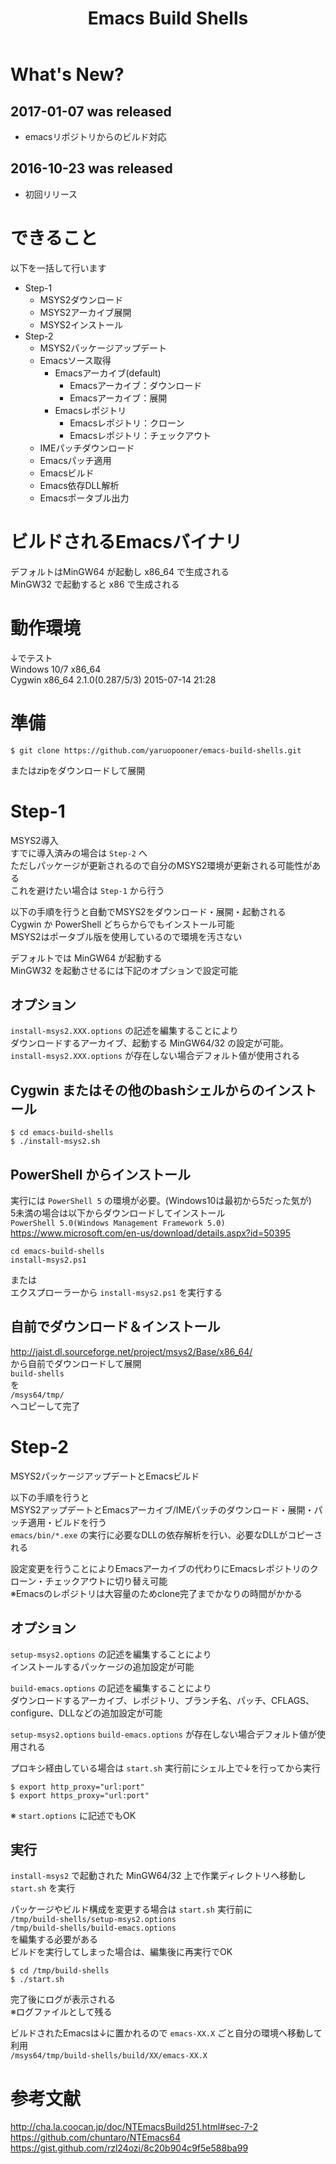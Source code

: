 # -*- mode: org ; coding: utf-8-unix -*-
# last updated : 2017/01/07.00:32:33


#+TITLE:     Emacs Build Shells
#+AUTHOR:    yaruopooner
#+EMAIL:     [https://github.com/yaruopooner]
#+OPTIONS:   author:nil timestamp:t |:t \n:t ^:nil


* What's New?
** 2017-01-07 was released
   - emacsリポジトリからのビルド対応

** 2016-10-23 was released
   - 初回リリース

* できること
  以下を一括して行います
  - Step-1
   - MSYS2ダウンロード
   - MSYS2アーカイブ展開
   - MSYS2インストール
  - Step-2
   - MSYS2パッケージアップデート
   - Emacsソース取得
     - Emacsアーカイブ(default)
       - Emacsアーカイブ：ダウンロード
       - Emacsアーカイブ：展開
     - Emacsレポジトリ
       - Emacsレポジトリ：クローン
       - Emacsレポジトリ：チェックアウト
   - IMEパッチダウンロード
   - Emacsパッチ適用
   - Emacsビルド
   - Emacs依存DLL解析
   - Emacsポータブル出力

* ビルドされるEmacsバイナリ
  デフォルトはMinGW64 が起動し x86_64 で生成される
  MinGW32 で起動すると x86 で生成される

* 動作環境
  ↓でテスト
  Windows 10/7 x86_64
  Cygwin x86_64 2.1.0(0.287/5/3) 2015-07-14 21:28

* 準備
  #+begin_src shell-script
    $ git clone https://github.com/yaruopooner/emacs-build-shells.git
  #+end_src
  またはzipをダウンロードして展開

* Step-1
  MSYS2導入
  すでに導入済みの場合は =Step-2= へ
  ただしパッケージが更新されるので自分のMSYS2環境が更新される可能性がある
  これを避けたい場合は =Step-1= から行う

  以下の手順を行うと自動でMSYS2をダウンロード・展開・起動される
  Cygwin か PowerShell どちらからでもインストール可能
  MSYS2はポータブル版を使用しているので環境を汚さない

  デフォルトでは MinGW64 が起動する
  MinGW32 を起動させるには下記のオプションで設定可能

** オプション
   =install-msys2.XXX.options= の記述を編集することにより
   ダウンロードするアーカイブ、起動する MinGW64/32 の設定が可能。
   =install-msys2.XXX.options= が存在しない場合デフォルト値が使用される

** Cygwin またはその他のbashシェルからのインストール
   #+begin_src shell-script
     $ cd emacs-build-shells
     $ ./install-msys2.sh
   #+end_src
   
** PowerShell からインストール
   実行には =PowerShell 5= の環境が必要。(Windows10は最初から5だった気が)
   5未満の場合は以下からダウンロードしてインストール
   =PowerShell 5.0(Windows Management Framework 5.0)=
   https://www.microsoft.com/en-us/download/details.aspx?id=50395
   #+begin_src shell-script
     cd emacs-build-shells
     install-msys2.ps1
   #+end_src
   または
   エクスプローラーから =install-msys2.ps1= を実行する

** 自前でダウンロード＆インストール
   http://jaist.dl.sourceforge.net/project/msys2/Base/x86_64/
   から自前でダウンロードして展開
   =build-shells=
   を
   =/msys64/tmp/=
   へコピーして完了

* Step-2
  MSYS2パッケージアップデートとEmacsビルド

  以下の手順を行うと
  MSYS2アップデートとEmacsアーカイブ/IMEパッチのダウンロード・展開・パッチ適用・ビルドを行う
  =emacs/bin/*.exe= の実行に必要なDLLの依存解析を行い、必要なDLLがコピーされる
  
  設定変更を行うことによりEmacsアーカイブの代わりにEmacsレポジトリのクローン・チェックアウトに切り替え可能
  ※Emacsのレポジトリは大容量のためclone完了までかなりの時間がかかる

** オプション
   =setup-msys2.options= の記述を編集することにより
   インストールするパッケージの追加設定が可能

   =build-emacs.options= の記述を編集することにより
   ダウンロードするアーカイブ、レポジトリ、ブランチ名、パッチ、CFLAGS、configure、DLLなどの追加設定が可能

   =setup-msys2.options= =build-emacs.options= が存在しない場合デフォルト値が使用される

   プロキシ経由している場合は =start.sh= 実行前にシェル上で↓を行ってから実行
   #+begin_src shell-script
     $ export http_proxy="url:port"
     $ export https_proxy="url:port"
   #+end_src
   ※ =start.options= に記述でもOK

** 実行
   =install-msys2= で起動された MinGW64/32 上で作業ディレクトリへ移動し =start.sh= を実行

   パッケージやビルド構成を変更する場合は =start.sh= 実行前に
   =/tmp/build-shells/setup-msys2.options=
   =/tmp/build-shells/build-emacs.options=
   を編集する必要がある
   ビルドを実行してしまった場合は、編集後に再実行でOK

   #+begin_src shell-script
     $ cd /tmp/build-shells
     $ ./start.sh
   #+end_src
  
   完了後にログが表示される
   ※ログファイルとして残る

   ビルドされたEmacsは↓に置かれるので =emacs-XX.X= ごと自分の環境へ移動して利用
   =/msys64/tmp/build-shells/build/XX/emacs-XX.X=

* 参考文献
  http://cha.la.coocan.jp/doc/NTEmacsBuild251.html#sec-7-2
  https://github.com/chuntaro/NTEmacs64
  https://gist.github.com/rzl24ozi/8c20b904c9f5e588ba99

